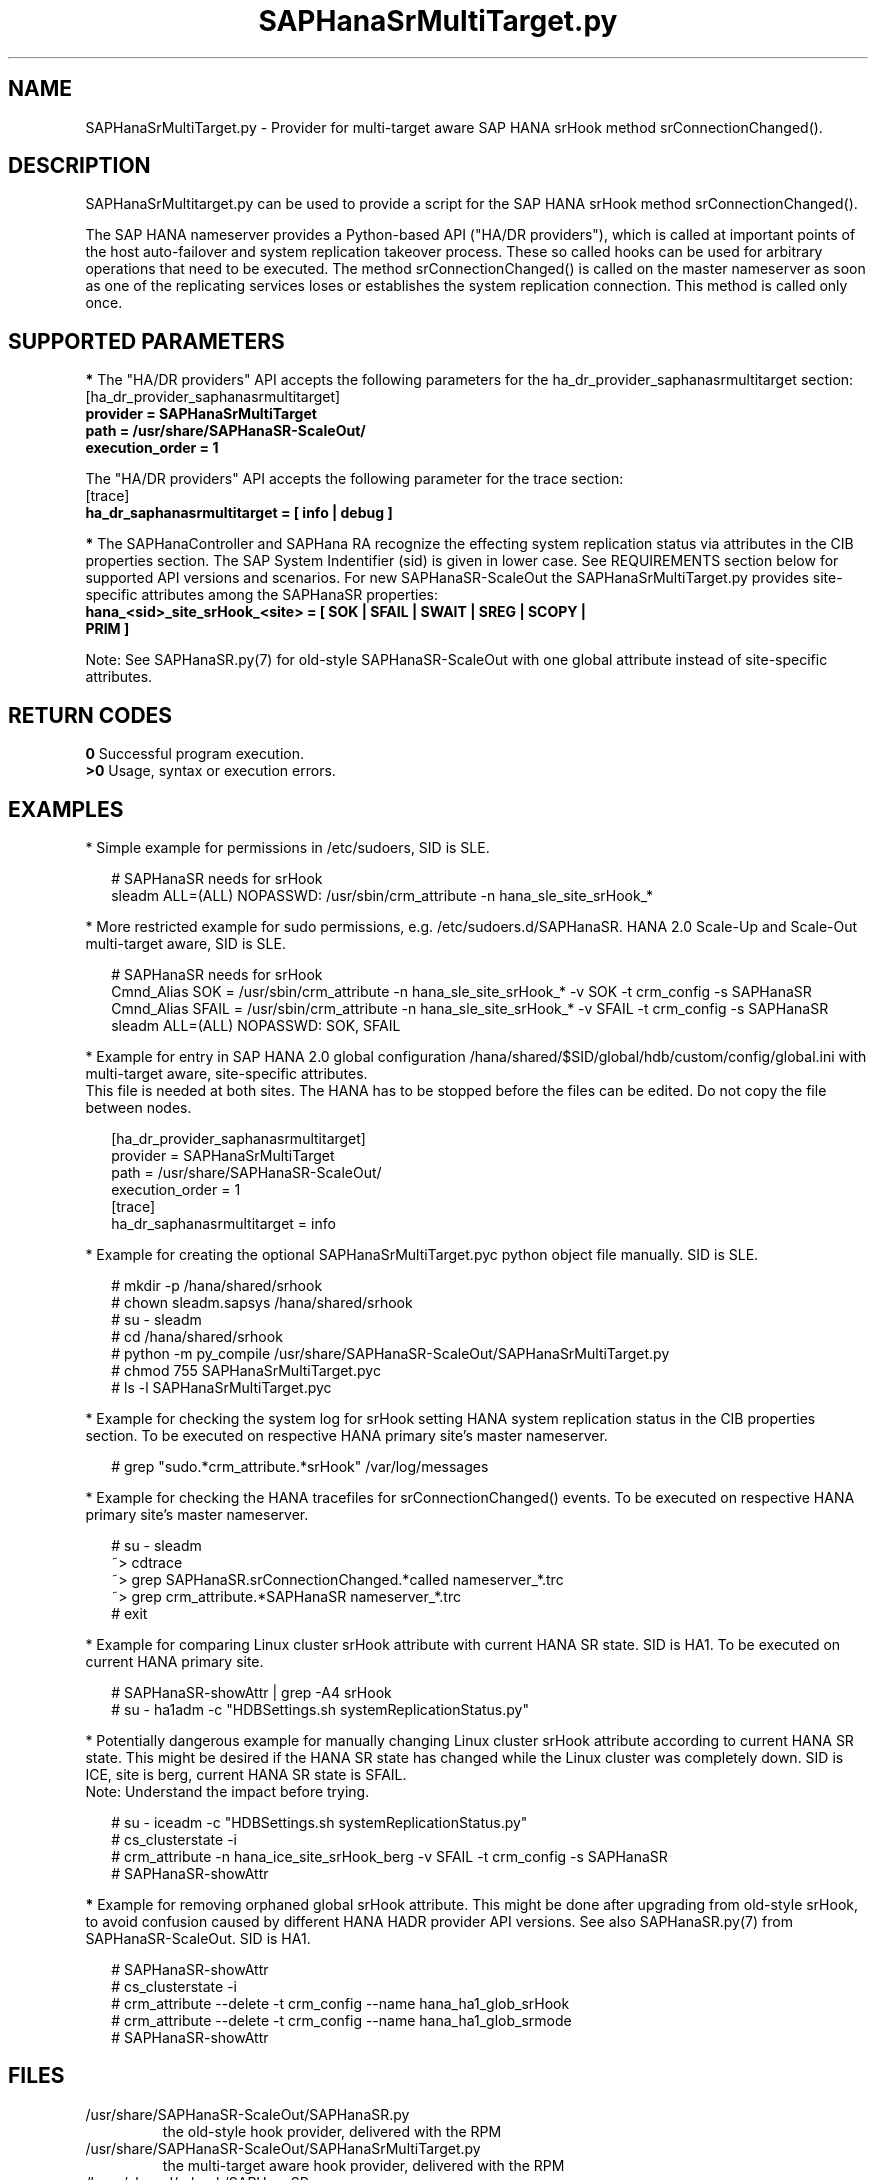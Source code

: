 .\" Version: 0.170.0
.\"
.TH SAPHanaSrMultiTarget.py 7 "13 Aug 2020" "" "SAPHanaSR-ScaleOut"
.\"
.SH NAME
SAPHanaSrMultiTarget.py \- Provider for multi-target aware SAP HANA srHook
method srConnectionChanged().
.PP
.\"
.\" .SH SYNOPSYS
.\" \fBSAPHanaSR.py\fP
.\" .PP
.\"
.SH DESCRIPTION
SAPHanaSrMultitarget.py can be used to provide a script for the SAP HANA srHook method srConnectionChanged().

The SAP HANA nameserver provides a Python-based API ("HA/DR providers"), which 
is called at important points of the host auto-failover and system replication 
takeover process. These so called hooks can be used for arbitrary operations
that need to be executed. The method srConnectionChanged() is called on the
master nameserver as soon as one of the replicating services loses or establishes the system replication connection. This method is called only once.
.PP
.\"
.SH SUPPORTED PARAMETERS
\fB*\fP The "HA/DR providers" API accepts the following parameters for the 
ha_dr_provider_saphanasrmultitarget section:
.TP
[ha_dr_provider_saphanasrmultitarget]
.TP
\fBprovider = SAPHanaSrMultiTarget\fP
.TP
\fBpath = /usr/share/SAPHanaSR-ScaleOut/\fP
.TP
\fBexecution_order = 1\fP
.PP
The "HA/DR providers" API accepts the following parameter for the trace section:
.TP
[trace]
.TP
\fBha_dr_saphanasrmultitarget = [ info | debug ]\fP
.PP
\fB*\fP The SAPHanaController and SAPHana RA recognize the effecting system
replication status via attributes in the CIB properties section. The SAP System Indentifier (sid) is given in lower case. See REQUIREMENTS section below for supported API versions and scenarios. 
For new SAPHanaSR-ScaleOut the SAPHanaSrMultiTarget.py provides site-specific
attributes among the SAPHanaSR properties:
.TP
\fBhana_<sid>_site_srHook_<site> = [ SOK | SFAIL | SWAIT | SREG | SCOPY | PRIM ]\fP
.PP
Note: See SAPHanaSR.py(7) for old-style SAPHanaSR-ScaleOut with one global
attribute instead of site-specific attributes.
.PP
.\"
.SH RETURN CODES
.B 0
Successful program execution.
.br
.B >0
Usage, syntax or execution errors.
.PP
.\"
.SH EXAMPLES
.PP
* Simple example for permissions in /etc/sudoers, SID is SLE.
.PP
.RS 2
# SAPHanaSR needs for srHook
.br
sleadm ALL=(ALL) NOPASSWD: /usr/sbin/crm_attribute -n hana_sle_site_srHook_*
.RE
.PP
* More restricted example for sudo permissions, e.g. /etc/sudoers.d/SAPHanaSR. HANA 2.0 Scale-Up and Scale-Out multi-target aware, SID is SLE.
.PP
.RS 2
# SAPHanaSR needs for srHook
.br
Cmnd_Alias SOK = /usr/sbin/crm_attribute -n hana_sle_site_srHook_* -v SOK -t crm_config -s SAPHanaSR
.br
Cmnd_Alias SFAIL = /usr/sbin/crm_attribute -n hana_sle_site_srHook_* -v SFAIL -t crm_config -s SAPHanaSR
.br
sleadm ALL=(ALL) NOPASSWD: SOK, SFAIL
.RE
.PP
* Example for entry in SAP HANA 2.0 global configuration
/hana/shared/$SID/global/hdb/custom/config/global.ini with multi-target aware,
site-specific attributes.
.br
This file is needed at both sites. The HANA has to be stopped before the files
can be edited. Do not copy the file between nodes.
.PP
.RS 2
[ha_dr_provider_saphanasrmultitarget]
.br
provider = SAPHanaSrMultiTarget
.br
path = /usr/share/SAPHanaSR-ScaleOut/
.br
execution_order = 1
.br
[trace]
.br
ha_dr_saphanasrmultitarget = info
.RE
.PP
.\" TODO * Example for removing left-over global attributes from CIB after updating SAPHanaSR-ScaleOut
.\".PP
.\".RS 2
.\"# 
.\".RE
.\".PP
* Example for creating the optional SAPHanaSrMultiTarget.pyc python object file manually. SID is SLE.
.PP
.RS 2
# mkdir -p /hana/shared/srhook
.br
# chown sleadm.sapsys /hana/shared/srhook
.br
# su - sleadm
.br
# cd /hana/shared/srhook
.br
# python -m py_compile /usr/share/SAPHanaSR-ScaleOut/SAPHanaSrMultiTarget.py
.br
# chmod 755 SAPHanaSrMultiTarget.pyc
.br
# ls -l SAPHanaSrMultiTarget.pyc
.RE
.PP
* Example for checking the system log for srHook setting HANA system replication status in the CIB properties section. To be executed on respective HANA primary site's master nameserver.
.PP
.RS 2
# grep "sudo.*crm_attribute.*srHook" /var/log/messages
.RE
.PP
* Example for checking the HANA tracefiles for srConnectionChanged() events. To be executed on respective HANA primary site's master nameserver.
.PP
.RS 2
# su - sleadm
.br
~> cdtrace
.br
~> grep SAPHanaSR.srConnectionChanged.*called nameserver_*.trc
.br
~> grep crm_attribute.*SAPHanaSR nameserver_*.trc
.br
# exit
.RE
.PP
* Example for comparing Linux cluster srHook attribute with current HANA SR state. SID is HA1. To be executed on current HANA primary site.
.PP
.RS 2
# SAPHanaSR-showAttr | grep -A4 srHook
.br
# su - ha1adm -c "HDBSettings.sh systemReplicationStatus.py"
.RE
.PP
* Potentially dangerous example for manually changing Linux cluster srHook
attribute according to current HANA SR state. This might be desired if the
HANA SR state has changed while the Linux cluster was completely down.
SID is ICE, site is berg, current HANA SR state is SFAIL.
.br
Note: Understand the impact before trying.
.PP
.RS 2
# su - iceadm -c "HDBSettings.sh systemReplicationStatus.py"
.br
# cs_clusterstate -i
.br
# crm_attribute -n hana_ice_site_srHook_berg -v SFAIL -t crm_config -s SAPHanaSR
.br
# SAPHanaSR-showAttr
.RE
.PP
\fB*\fR Example for removing orphaned global srHook attribute.
This might be done after upgrading from old-style srHook, to avoid confusion
caused by different HANA HADR provider API versions.
See also SAPHanaSR.py(7) from SAPHanaSR-ScaleOut.
SID is HA1.
.\" TODO scale-up: SID is HA1, node is node1. All nodes need to be cleaned.
.\" TODO scale-up: # crm_attribute --delete -t nodes --node node1 --name hana_ha1_glob_srHook
.\" TODO double check orphaned attributes to be removed
.PP
.RS 2
# SAPHanaSR-showAttr
.br
# cs_clusterstate -i
.br
# crm_attribute --delete -t crm_config --name hana_ha1_glob_srHook
.br
# crm_attribute --delete -t crm_config --name hana_ha1_glob_srmode
.br
# SAPHanaSR-showAttr
.RE
.PP
.\"
.SH FILES
.TP
/usr/share/SAPHanaSR-ScaleOut/SAPHanaSR.py
 the old-style hook provider, delivered with the RPM
.TP
/usr/share/SAPHanaSR-ScaleOut/SAPHanaSrMultiTarget.py
 the multi-target aware hook provider, delivered with the RPM
.TP
/hana/shared/srhook/SAPHanaSR.pyc
 the old-style hook provider, if pre-compiled for the particular HANA (optional)
.TP
/hana/shared/$SID/global/hdb/custom/config/global.ini
 the on-disk representation of HANA global system configuration
.TP
/etc/sudoers , /etc/sudoers.d/
 the sudo permissions configuration
.TP
/usr/sap/$SID/HDB$nr/$host/trace/
 the directory with HANA trace files
.TP
/usr/sap/$SID/HDB$nr/.crm_attribute.$SITE
 the internal cache for srHook status changes while cluster is down, file is owned by ${SID}adm and must never be touched
.PP
.\"
.SH REQUIREMENTS 
1. SAP HANA starting with version 1.0 SPS11 patch level 112.02.
Older versions do not provide the srHook method srConnectionChanged().
With the mentioned HANA versions uni-directional chained system replication is
possible. With HANA 2.0 SPS04 and later multi-target system replication is
possible as well. See also SAPHanaSR-ScaleOut(7) for supported API versions and
scenarios.
.\" TODO check HANA 2.0 SPS
.PP
2. The user ${sid}adm needs execution permission as user root for the command crm_attribute.
.PP
3. The hook provider needs to be added to the HANA global configuration,
in memory and on disk (in persistence).
.PP
4. If the hook provider should be pre-compiled, the particular Python version that comes with SAP HANA has to be used.
.PP
5. The Linux cluster needs to be up an running to allow HA/DR provider events being written into CIB attributes. The current HANA SR status might differ from CIB srHook attribute after cluster maintenance.
.PP
.\"
.SH BUGS
Global and site-specific properties for HANA SR status can not be used at same
time.
.br
In case of any problem, please use your favourite SAP support process to open
a request for the component BC-OP-LNX-SUSE.
Please report any other feedback and suggestions to feedback@suse.com.
.PP
.\"
.SH SEE ALSO
\fBSAPHanaSR-ScaleOut\fP(7) , \fBSAPHanaSR.py\fP(7) ,
\fBocf_suse_SAPHanaTopology\fP(7) , \fBocf_suse_SAPHanaController\fP(7) , 
\fBSAPHanaSR-monitor\fP(8) , \fBSAPHanaSR-showAttr\fP(8) ,
\fBcrm_attribute\fP(8) , \fBsudo\fP(8) , \fBsudoers\fP(5), \fBpython\fP(8) ,
.br
https://documentation.suse.com/sbp/all/?context=sles-sap ,
.br
https://documentation.suse.com/sles-sap/ ,
.br
https://www.susecon.com/doc/2015/sessions/TUT19921.pdf ,
.br
https://www.susecon.com/doc/2016/sessions/TUT90846.pdf ,
.\" TODO SUSECON 2020 sessions
.br
http://help.sap.com/saphelp_hanaplatform/helpdata/en/13/67c8fdefaa4808a7485b09815ae0f3/content.htm ,
.br
http://help.sap.com/saphelp_hanaplatform/helpdata/en/5d/f2e766549a405e95de4c5d7f2efc2d/content.htm ,
.br
http://help.sap.com/saphelp_hanaplatform/helpdata/en/12/00ab8ef0c54c54be2d0e7f5327f7ed/content.htm?frameset=/en/13/67c8fdefaa4808a7485b09815ae0f3/frameset.htm&current_toc=/en/00/0ca1e3486640ef8b884cdf1a050fbb/plain.htm&node_id=413 ,
.br
https://help.sap.com/saphelp_hanaplatform/helpdata/en/3f/1a6a7dc31049409e1a9f9108d73d51/content.htm
.PP
.\"
.SH AUTHORS
F.Herschel, L.Pinne.
.PP
.\"
.SH COPYRIGHT
(c) 2015-2016 SUSE Linux GmbH, Germany.
.br
(c) 2017-2020 SUSE LLC
.br
SAPHanaSR.py comes with ABSOLUTELY NO WARRANTY.
.br
For details see the GNU General Public License at
http://www.gnu.org/licenses/gpl.html
.\" 
